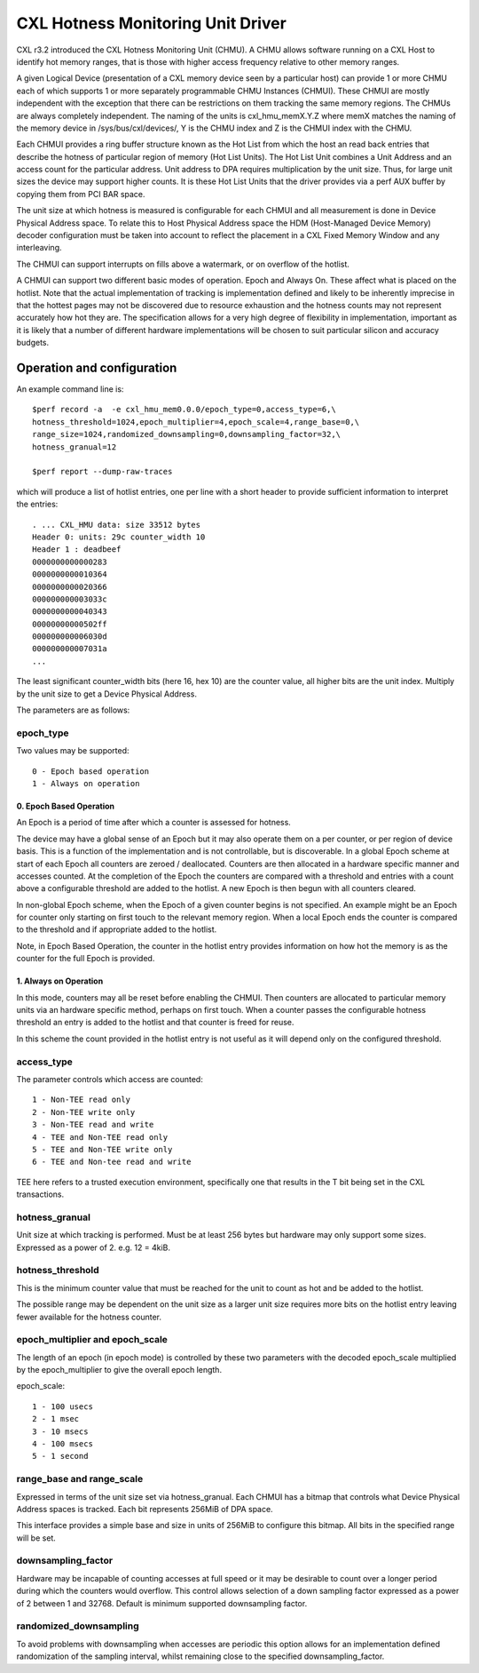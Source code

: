 .. SPDX-License-Identifier: GPL-2.0

==================================
CXL Hotness Monitoring Unit Driver
==================================

CXL r3.2 introduced the CXL Hotness Monitoring Unit (CHMU). A CHMU allows
software running on a CXL Host to identify hot memory ranges, that is those with
higher access frequency relative to other memory ranges.

A given Logical Device (presentation of a CXL memory device seen by a particular
host) can provide 1 or more CHMU each of which supports 1 or more separately
programmable CHMU Instances (CHMUI). These CHMUI are mostly independent with
the exception that there can be restrictions on them tracking the same memory
regions. The CHMUs are always completely independent.
The naming of the units is cxl_hmu_memX.Y.Z where memX matches the naming
of the memory device in /sys/bus/cxl/devices/, Y is the CHMU index and
Z is the CHMUI index with the CHMU.

Each CHMUI provides a ring buffer structure known as the Hot List from which the
host an read back entries that describe the hotness of particular region of
memory (Hot List Units). The Hot List Unit combines a Unit Address and an access
count for the particular address. Unit address to DPA requires multiplication
by the unit size. Thus, for large unit sizes the device may support higher
counts. It is these Hot List Units that the driver provides via a perf AUX
buffer by copying them from PCI BAR space.

The unit size at which hotness is measured is configurable for each CHMUI and
all measurement is done in Device Physical Address space. To relate this to
Host Physical Address space the HDM (Host-Managed Device Memory) decoder
configuration must be taken into account to reflect the placement in a
CXL Fixed Memory Window and any interleaving.

The CHMUI can support interrupts on fills above a watermark, or on overflow
of the hotlist.

A CHMUI can support two different basic modes of operation. Epoch and
Always On. These affect what is placed on the hotlist. Note that the actual
implementation of tracking is implementation defined and likely to be
inherently imprecise in that the hottest pages may not be discovered due to
resource exhaustion and the hotness counts may not represent accurately how
hot they are. The specification allows for a very high degree of flexibility
in implementation, important as it is likely that a number of different
hardware implementations will be chosen to suit particular silicon and accuracy
budgets.

Operation and configuration
===========================

An example command line is::

  $perf record -a  -e cxl_hmu_mem0.0.0/epoch_type=0,access_type=6,\
  hotness_threshold=1024,epoch_multiplier=4,epoch_scale=4,range_base=0,\
  range_size=1024,randomized_downsampling=0,downsampling_factor=32,\
  hotness_granual=12

  $perf report --dump-raw-traces

which will produce a list of hotlist entries, one per line with a short header
to provide sufficient information to interpret the entries::

  . ... CXL_HMU data: size 33512 bytes
  Header 0: units: 29c counter_width 10
  Header 1 : deadbeef
  0000000000000283
  0000000000010364
  0000000000020366
  000000000003033c
  0000000000040343
  00000000000502ff
  000000000006030d
  000000000007031a
  ...

The least significant counter_width bits (here 16, hex 10) are the counter
value, all higher bits are the unit index.  Multiply by the unit size
to get a Device Physical Address.

The parameters are as follows:

epoch_type
----------

Two values may be supported::

  0 - Epoch based operation
  1 - Always on operation


0. Epoch Based Operation
~~~~~~~~~~~~~~~~~~~~~~~~

An Epoch is a period of time after which a counter is assessed for hotness.

The device may have a global sense of an Epoch but it may also operate them on
a per counter, or per region of device basis. This is a function of the
implementation and is not controllable, but is discoverable. In a global Epoch
scheme at start of each Epoch all counters are zeroed / deallocated. Counters
are then allocated in a hardware specific manner and accesses counted. At the
completion of the Epoch the counters are compared with a threshold and entries
with a count above a configurable threshold are added to the hotlist. A new
Epoch is then begun with all counters cleared.

In non-global Epoch scheme, when the Epoch of a given counter begins is not
specified. An example might be an Epoch for counter only starting on first
touch to the relevant memory region.  When a local Epoch ends the counter is
compared to the threshold and if appropriate added to the hotlist.

Note, in Epoch Based Operation, the counter in the hotlist entry provides
information on how hot the memory is as the counter for the full Epoch is
provided.

1. Always on Operation
~~~~~~~~~~~~~~~~~~~~~~

In this mode, counters may all be reset before enabling the CHMUI. Then
counters are allocated to particular memory units via an hardware specific
method, perhaps on first touch.  When a counter passes the configurable
hotness threshold an entry is added to the hotlist and that counter is freed
for reuse.

In this scheme the count provided in the hotlist entry is not useful as it will
depend only on the configured threshold.

access_type
-----------

The parameter controls which access are counted::

  1 - Non-TEE read only
  2 - Non-TEE write only
  3 - Non-TEE read and write
  4 - TEE and Non-TEE read only
  5 - TEE and Non-TEE write only
  6 - TEE and Non-tee read and write


TEE here refers to a trusted execution environment, specifically one that
results in the T bit being set in the CXL transactions.


hotness_granual
---------------

Unit size at which tracking is performed.  Must be at least 256 bytes but
hardware may only support some sizes. Expressed as a power of 2. e.g. 12 = 4kiB.

hotness_threshold
-----------------

This is the minimum counter value that must be reached for the unit to count as
hot and be added to the hotlist.

The possible range may be dependent on the unit size as a larger unit size
requires more bits on the hotlist entry leaving fewer available for the hotness
counter.

epoch_multiplier and epoch_scale
--------------------------------

The length of an epoch (in epoch mode) is controlled by these two parameters
with the decoded epoch_scale multiplied by the epoch_multiplier to give the
overall epoch length.

epoch_scale::

  1 - 100 usecs
  2 - 1 msec
  3 - 10 msecs
  4 - 100 msecs
  5 - 1 second

range_base and range_scale
--------------------------

Expressed in terms of the unit size set via hotness_granual. Each CHMUI has a
bitmap that controls what Device Physical Address spaces is tracked. Each bit
represents 256MiB of DPA space.

This interface provides a simple base and size in units of 256MiB to configure
this bitmap. All bits in the specified range will be set.

downsampling_factor
-------------------

Hardware may be incapable of counting accesses at full speed or it may be
desirable to count over a longer period during which the counters would
overflow.  This control allows selection of a down sampling factor expressed
as a power of 2 between 1 and 32768.  Default is minimum supported downsampling
factor.

randomized_downsampling
-----------------------

To avoid problems with downsampling when accesses are periodic this option
allows for an implementation defined randomization of the sampling interval,
whilst remaining close to the specified downsampling_factor.
